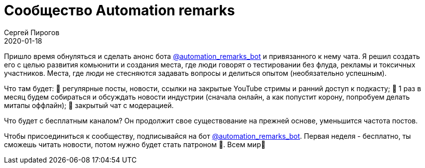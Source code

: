 = Сообщество Automation remarks
Сергей Пирогов
2020-01-18
:jbake-type: post
:jbake-tags: Telegram
:jbake-summary: Сообщество Automation remarks
:jbake-status: published

Пришло время обнуляться и сделать анонс бота https://t.me/automation_remarks_bot[@automation_remarks_bot] и привязанного к нему чата. Я решил создать его с целью развития комьюнити и создания места, где люди говорят о тестировании без флуда, рекламы и токсичных участников. Места, где люди не стесняются задавать вопросы и делиться опытом (необязательно успешным).  

Что там будет:
📌 регулярные посты, новости, ссылки на закрытые YouTube стримы и ранний доступ к подкасту;
📌 1 раз в месяц будем собираться и обсуждать новости индустрии (сначала онлайн, а как попустит корону, попробуем делать митапы оффлайн);
📌 закрытый чат с модерацией.

Что будет с бесплатным каналом?
Он продолжит свое существование на прежней основе, уменьшится частота постов. 

Чтобы присоединиться к сообществу, подписывайся на бот https://t.me/automation_remarks_bot[@automation_remarks_bot]. Первая неделя - бесплатно, ты сможешь читать новости, потом нужно будет стать патроном 💸. Всем мир🙌
